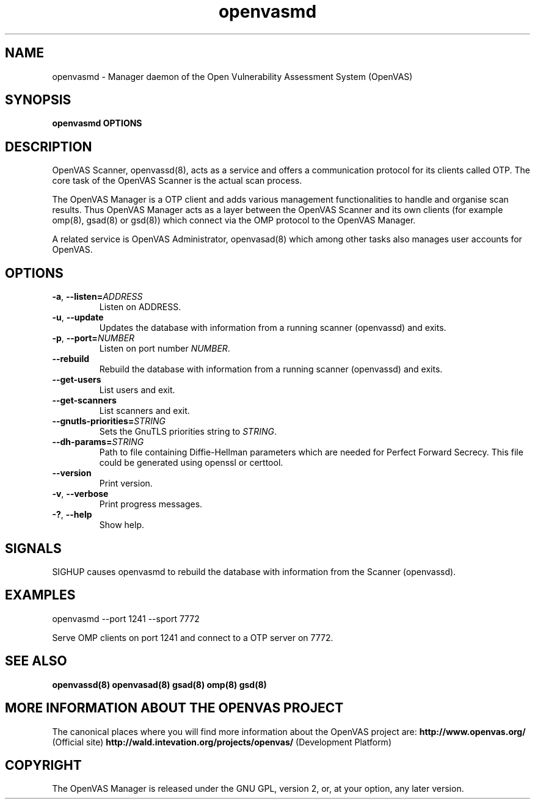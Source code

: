 .TH openvasmd 8 User Manuals
.SH NAME
openvasmd \- Manager daemon of the Open Vulnerability Assessment System (OpenVAS)
.SH SYNOPSIS
\fBopenvasmd OPTIONS
\f1
.SH DESCRIPTION
OpenVAS Scanner, openvassd(8), acts as a service and offers a communication protocol for its clients called OTP. The core task of the OpenVAS Scanner is the actual scan process. 

The OpenVAS Manager is a OTP client and adds various management functionalities to handle and organise scan results. Thus OpenVAS Manager acts as a layer between the OpenVAS Scanner and its own clients (for example omp(8), gsad(8) or gsd(8)) which connect via the OMP protocol to the OpenVAS Manager. 

A related service is OpenVAS Administrator, openvasad(8) which among other tasks also manages user accounts for OpenVAS. 
.SH OPTIONS
.TP
.BR -a ", " --listen= \fIADDRESS\fR
Listen on ADDRESS.
.TP
.BR -u ", " --update
Updates the database with information from a running scanner (openvassd) and exits.
.TP
.BR -p ", " --port=\fINUMBER\fR
Listen on port number \fINUMBER\f1.
.TP
.BR --rebuild
Rebuild the database with information from a running scanner (openvassd) and exits.
.TP
.BR --get-users
List users and exit.
.TP
.BR --get-scanners
List scanners and exit.
.TP
.TP
.BR --gnutls-priorities=\fISTRING\fR
Sets the GnuTLS priorities string to \fISTRING\f1.
.TP
.BR --dh-params=\fISTRING\fR
Path to file containing Diffie-Hellman parameters which are needed for Perfect
Forward Secrecy. This file could be generated using openssl or certtool.
.TP
.BR --version
Print version.
.TP
.BR -v ", " --verbose
Print progress messages.
.TP
.BR -? ", " --help
Show help.
.SH SIGNALS
SIGHUP causes openvasmd to rebuild the database with information from the Scanner (openvassd).
.SH EXAMPLES
openvasmd \-\-port 1241 \-\-sport 7772

Serve OMP clients on port 1241 and connect to a OTP server on 7772.
.SH SEE ALSO
\fBopenvassd(8)\f1 \fBopenvasad(8)\f1 \fBgsad(8)\f1 \fBomp(8)\f1 \fBgsd(8)\f1
.SH MORE INFORMATION ABOUT THE OPENVAS PROJECT
The canonical places where you will find more information about the OpenVAS project are: \fBhttp://www.openvas.org/\f1 (Official site) \fBhttp://wald.intevation.org/projects/openvas/\f1 (Development Platform) 
.SH COPYRIGHT
The OpenVAS Manager is released under the GNU GPL, version 2, or, at your option, any later version. 
